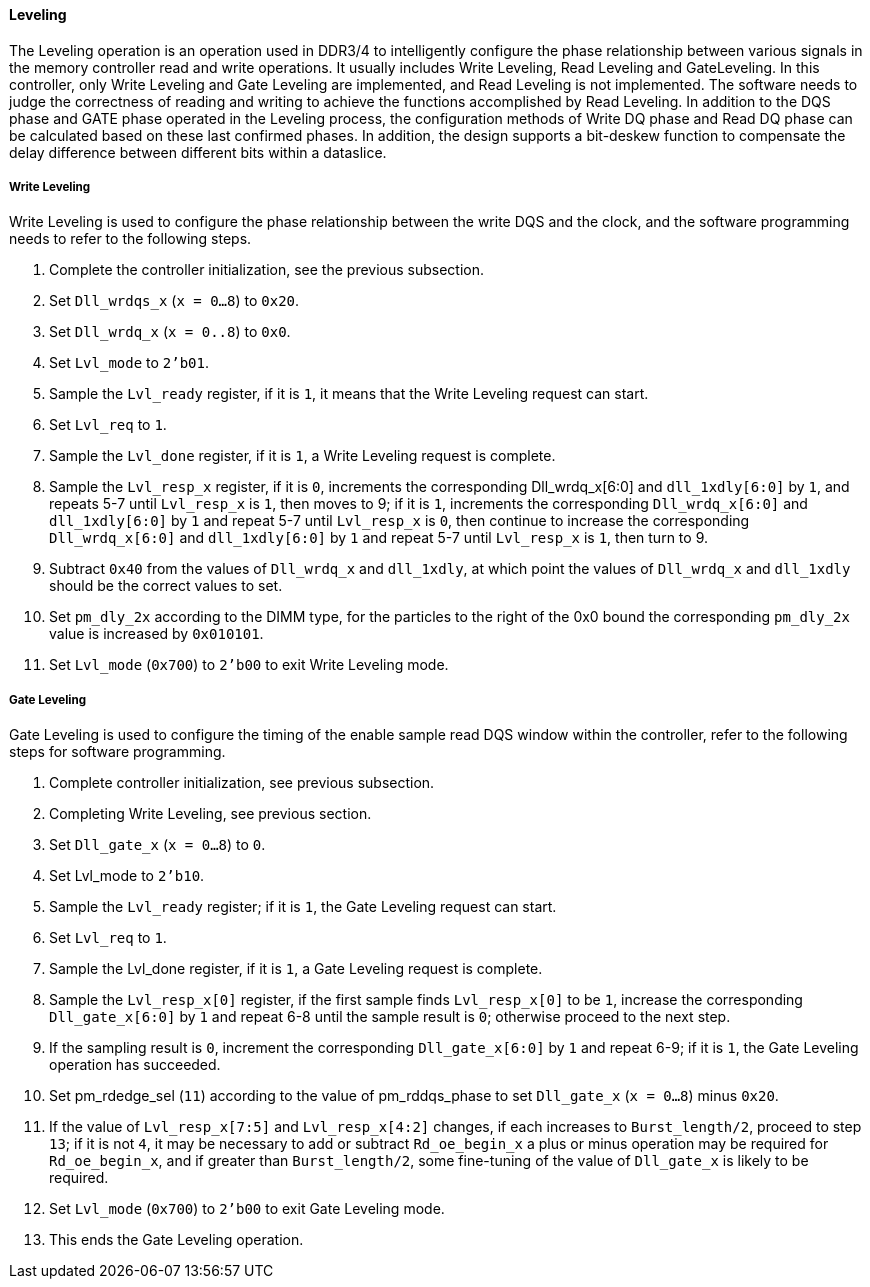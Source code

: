 [[leveling]]
==== Leveling

The Leveling operation is an operation used in DDR3/4 to intelligently configure the phase relationship between various signals in the memory controller read and write operations.
It usually includes Write Leveling, Read Leveling and GateLeveling.
In this controller, only Write Leveling and Gate Leveling are implemented, and Read Leveling is not implemented.
The software needs to judge the correctness of reading and writing to achieve the functions accomplished by Read Leveling.
In addition to the DQS phase and GATE phase operated in the Leveling process, the configuration methods of Write DQ phase and Read DQ phase can be calculated based on these last confirmed phases.
In addition, the design supports a bit-deskew function to compensate the delay difference between different bits within a dataslice.

===== Write Leveling

Write Leveling is used to configure the phase relationship between the write DQS and the clock, and the software programming needs to refer to the following steps.

. Complete the controller initialization, see the previous subsection.

. Set `Dll_wrdqs_x` (`x = 0...8`) to `0x20`.

. Set `Dll_wrdq_x` (`x = 0..8`) to `0x0`.

. Set `Lvl_mode` to `2'b01`.

. Sample the `Lvl_ready` register, if it is `1`, it means that the Write Leveling request can start.

. Set `Lvl_req` to `1`.

. Sample the `Lvl_done` register, if it is `1`, a Write Leveling request is complete.

. Sample the `Lvl_resp_x` register, if it is `0`, increments the corresponding Dll_wrdq_x[6:0] and `dll_1xdly[6:0]` by `1`, and repeats 5-7 until `Lvl_resp_x` is `1`, then moves to 9; if it is `1`, increments the corresponding `Dll_wrdq_x[6:0]` and `dll_1xdly[6:0]` by `1` and repeat 5-7 until `Lvl_resp_x` is `0`, then continue to increase the corresponding `Dll_wrdq_x[6:0]` and `dll_1xdly[6:0]` by `1` and repeat 5-7 until `Lvl_resp_x` is `1`, then turn to 9.

. Subtract `0x40` from the values of `Dll_wrdq_x` and `dll_1xdly`, at which point the values of `Dll_wrdq_x` and `dll_1xdly` should be the correct values to set.

. Set `pm_dly_2x` according to the DIMM type, for the particles to the right of the 0x0 bound the corresponding `pm_dly_2x` value is increased by `0x010101`.

. Set `Lvl_mode` (`0x700`) to `2'b00` to exit Write Leveling mode.

===== Gate Leveling

Gate Leveling is used to configure the timing of the enable sample read DQS window within the controller, refer to the following steps for software programming.

. Complete controller initialization, see previous subsection.

. Completing Write Leveling, see previous section.

. Set `Dll_gate_x` (`x = 0...8`) to `0`.

. Set Lvl_mode to `2'b10`.

. Sample the `Lvl_ready` register; if it is `1`, the Gate Leveling request can start.

. Set `Lvl_req` to `1`.

. Sample the Lvl_done register, if it is `1`, a Gate Leveling request is complete.

. Sample the `Lvl_resp_x[0]` register, if the first sample finds `Lvl_resp_x[0]` to be `1`, increase the corresponding `Dll_gate_x[6:0]` by `1` and repeat 6-8 until the sample result is `0`; otherwise proceed to the next step.

. If the sampling result is `0`, increment the corresponding `Dll_gate_x[6:0]` by `1` and repeat 6-9; if it is `1`, the Gate Leveling operation has succeeded.

. Set pm_rdedge_sel (`11`) according to the value of pm_rddqs_phase to set `Dll_gate_x` (`x =
0...8`) minus `0x20`.

. If the value of `Lvl_resp_x[7:5]` and `Lvl_resp_x[4:2]` changes, if each increases to `Burst_length/2`, proceed to step `13`; if it is not `4`, it may be necessary to add or subtract `Rd_oe_begin_x` a plus or minus operation may be required for `Rd_oe_begin_x`, and if greater than `Burst_length/2`, some fine-tuning of the value of `Dll_gate_x` is likely to be required.

. Set `Lvl_mode` (`0x700`) to `2'b00` to exit Gate Leveling mode.

. This ends the Gate Leveling operation.
